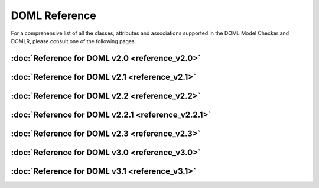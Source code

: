DOML Reference
==============

For a comprehensive list of all the classes, attributes and associations supported in the DOML Model Checker and DOMLR, please consult one of the following pages.

:doc:`Reference for DOML v2.0 <reference_v2.0>`
-----------------------------------------------
:doc:`Reference for DOML v2.1 <reference_v2.1>`
-----------------------------------------------
:doc:`Reference for DOML v2.2 <reference_v2.2>`
-----------------------------------------------
:doc:`Reference for DOML v2.2.1 <reference_v2.2.1>`
---------------------------------------------------
:doc:`Reference for DOML v2.3 <reference_v2.3>`
-----------------------------------------------
:doc:`Reference for DOML v3.0 <reference_v3.0>`
-----------------------------------------------
:doc:`Reference for DOML v3.1 <reference_v3.1>`
-----------------------------------------------
